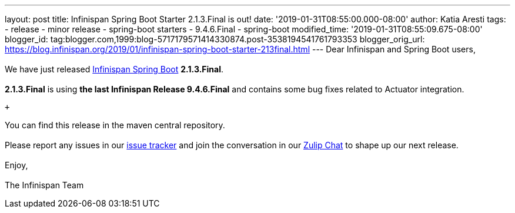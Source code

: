 ---
layout: post
title: Infinispan Spring Boot Starter 2.1.3.Final is out!
date: '2019-01-31T08:55:00.000-08:00'
author: Katia Aresti
tags:
- release
- minor release
- spring-boot starters
- 9.4.6.Final
- spring-boot
modified_time: '2019-01-31T08:55:09.675-08:00'
blogger_id: tag:blogger.com,1999:blog-5717179571414330874.post-3538194541761793353
blogger_orig_url: https://blog.infinispan.org/2019/01/infinispan-spring-boot-starter-213final.html
---
Dear Infinispan and Spring Boot users, +
 +
We have just
released https://github.com/infinispan/infinispan-spring-boot[Infinispan
Spring Boot] *2.1.3.Final*. +
 +
*2.1.3.Final* is using *the last Infinispan Release 9.4.6.Final* and
contains some bug fixes related to Actuator integration. +

 +

You can find this release in the maven central repository. +
 +
Please report any issues in
our https://issues.jboss.org/projects/ISPN[issue tracker] and join the
conversation in our https://infinispan.zulipchat.com/[Zulip Chat] to
shape up our next release. +
 +
Enjoy, +
 +
The Infinispan Team
